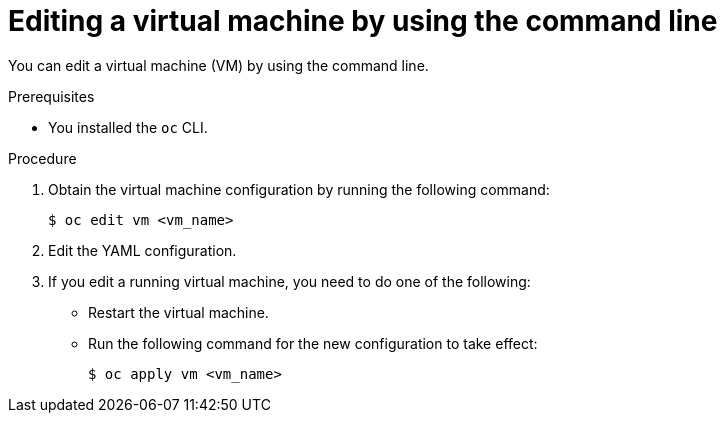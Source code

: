 // Module included in the following assemblies:
//
// * virt/virtual_machines/virt-edit-vms.adoc

:_mod-docs-content-type: PROCEDURE
[id="virt-editing-vm-cli_{context}"]
= Editing a virtual machine by using the command line

You can edit a virtual machine (VM) by using the command line.

.Prerequisites

* You installed the `oc` CLI.

.Procedure

. Obtain the virtual machine configuration by running the following command:
+
[source,terminal]
----
$ oc edit vm <vm_name>
----

. Edit the YAML configuration.
. If you edit a running virtual machine, you need to do one of the following:
* Restart the virtual machine.
* Run the following command for the new configuration to take effect:
+
[source,terminal]
----
$ oc apply vm <vm_name>
----
